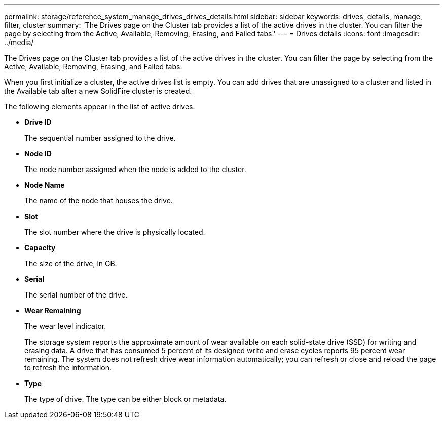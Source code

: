 ---
permalink: storage/reference_system_manage_drives_drives_details.html
sidebar: sidebar
keywords: drives, details, manage, filter, cluster
summary: 'The Drives page on the Cluster tab provides a list of the active drives in the cluster. You can filter the page by selecting from the Active, Available, Removing, Erasing, and Failed tabs.'
---
= Drives details
:icons: font
:imagesdir: ../media/

[.lead]
The Drives page on the Cluster tab provides a list of the active drives in the cluster. You can filter the page by selecting from the Active, Available, Removing, Erasing, and Failed tabs.

When you first initialize a cluster, the active drives list is empty. You can add drives that are unassigned to a cluster and listed in the Available tab after a new SolidFire cluster is created.

The following elements appear in the list of active drives.

* *Drive ID*
+
The sequential number assigned to the drive.

* *Node ID*
+
The node number assigned when the node is added to the cluster.

* *Node Name*
+
The name of the node that houses the drive.

* *Slot*
+
The slot number where the drive is physically located.

* *Capacity*
+
The size of the drive, in GB.

* *Serial*
+
The serial number of the drive.

* *Wear Remaining*
+
The wear level indicator.
+
The storage system reports the approximate amount of wear available on each solid-state drive (SSD) for writing and erasing data. A drive that has consumed 5 percent of its designed write and erase cycles reports 95 percent wear remaining. The system does not refresh drive wear information automatically; you can refresh or close and reload the page to refresh the information.

* *Type*
+
The type of drive. The type can be either block or metadata.
